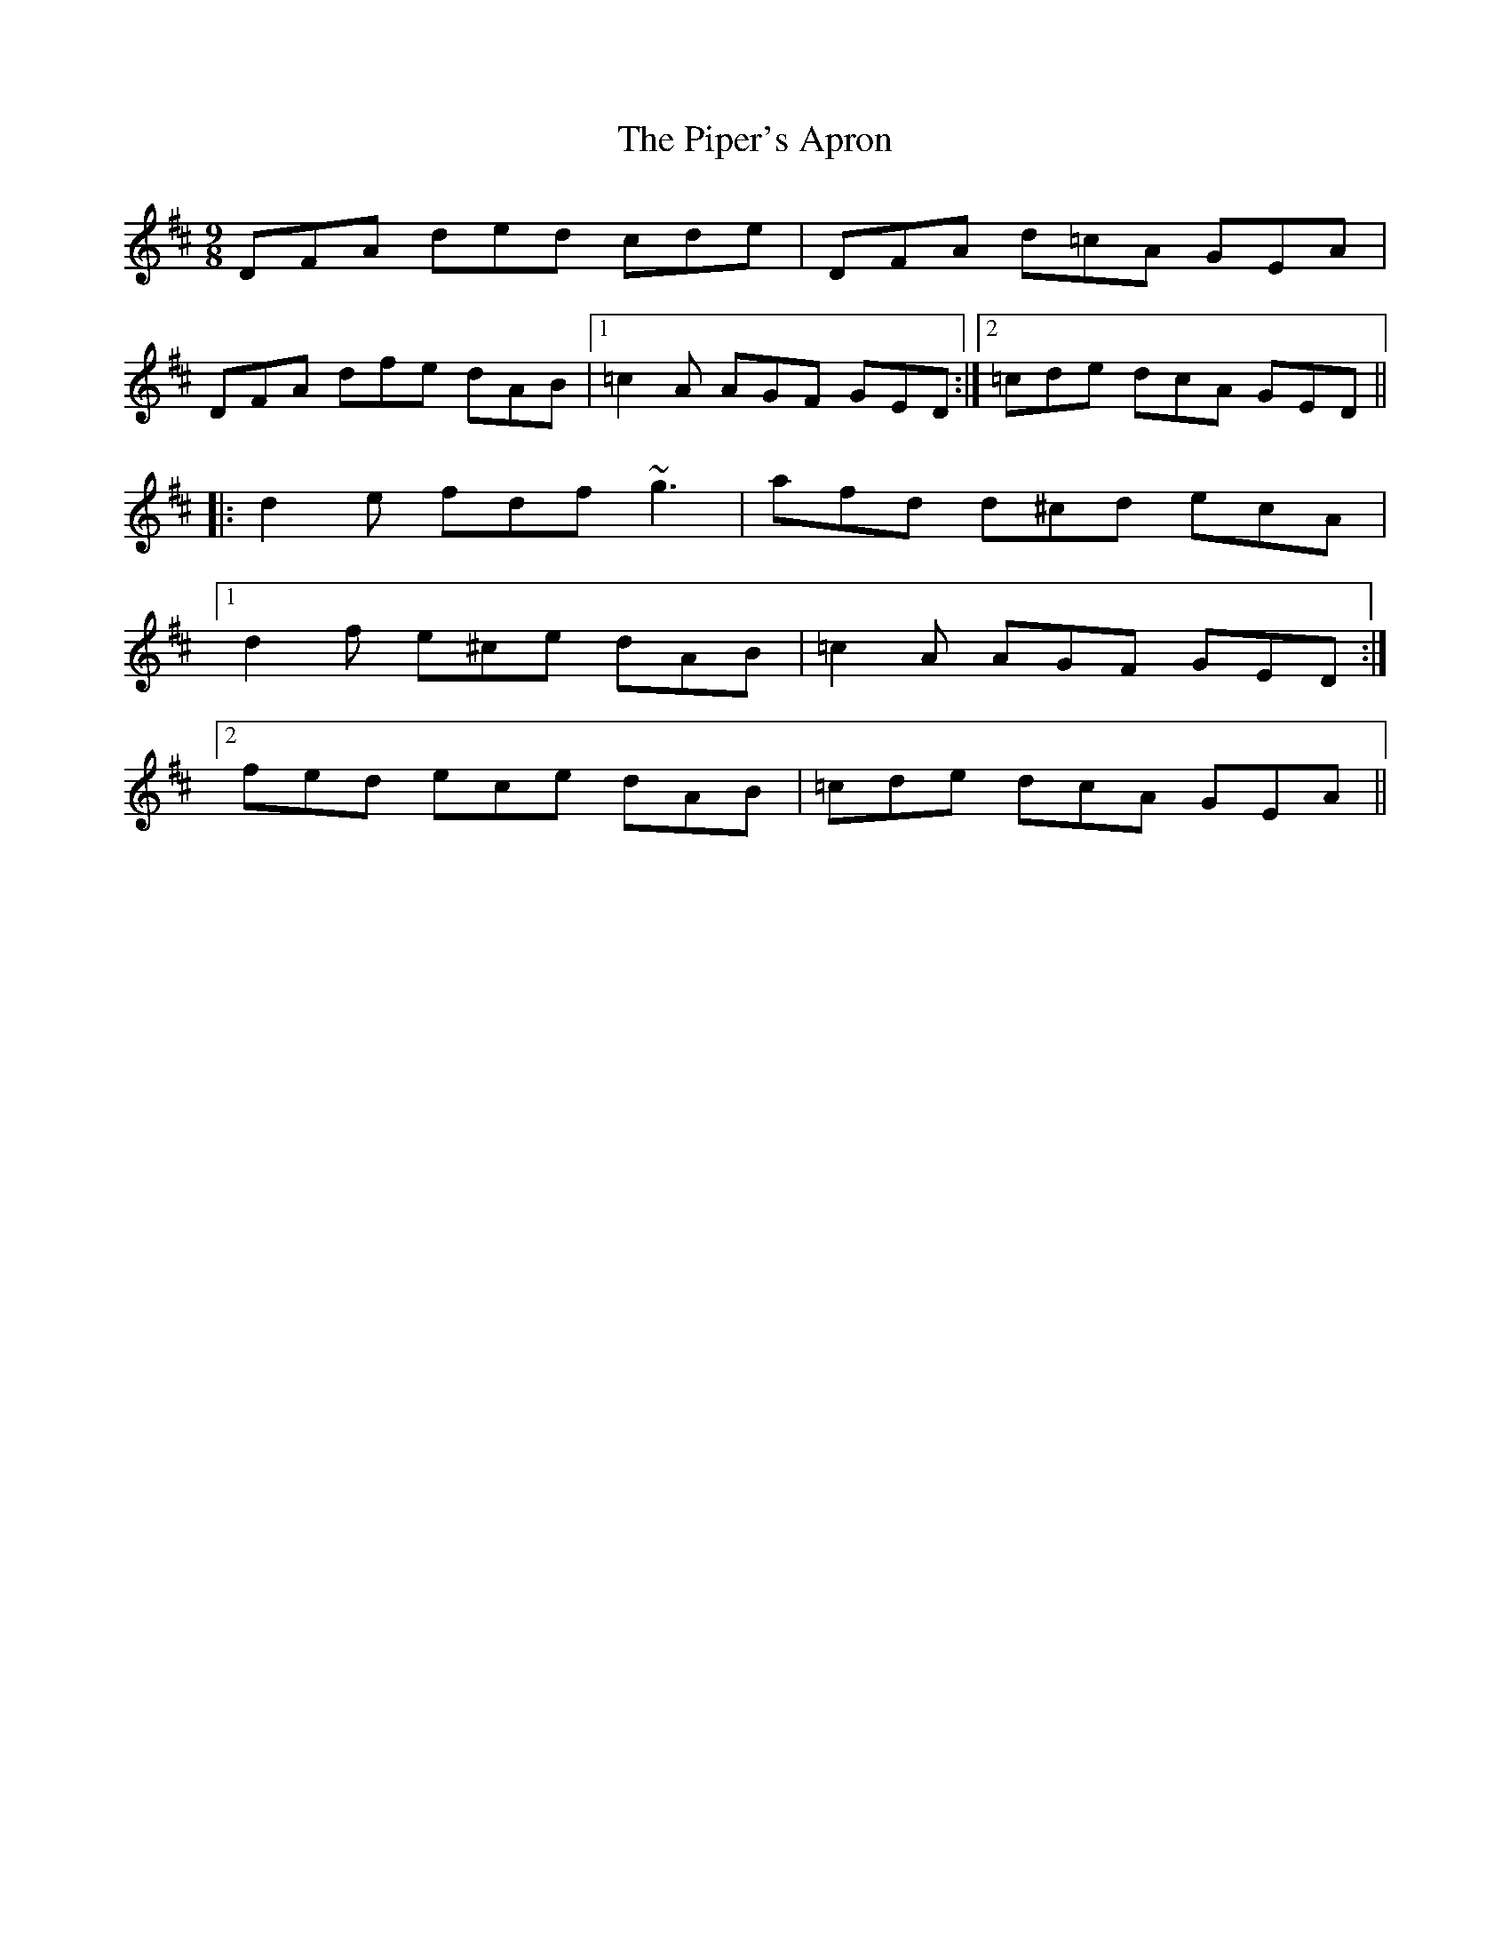 X: 32393
T: Piper's Apron, The
R: slip jig
M: 9/8
K: Dmajor
DFA ded cde|DFA d=cA GEA|
DFA dfe dAB|1 =c2A AGF GED:|2 =cde dcA GED||
|:d2e fdf ~g3|afd d^cd ecA|
[1 d2f e^ce dAB|=c2A AGF GED:|
[2 fed ece dAB|=cde dcA GEA||


